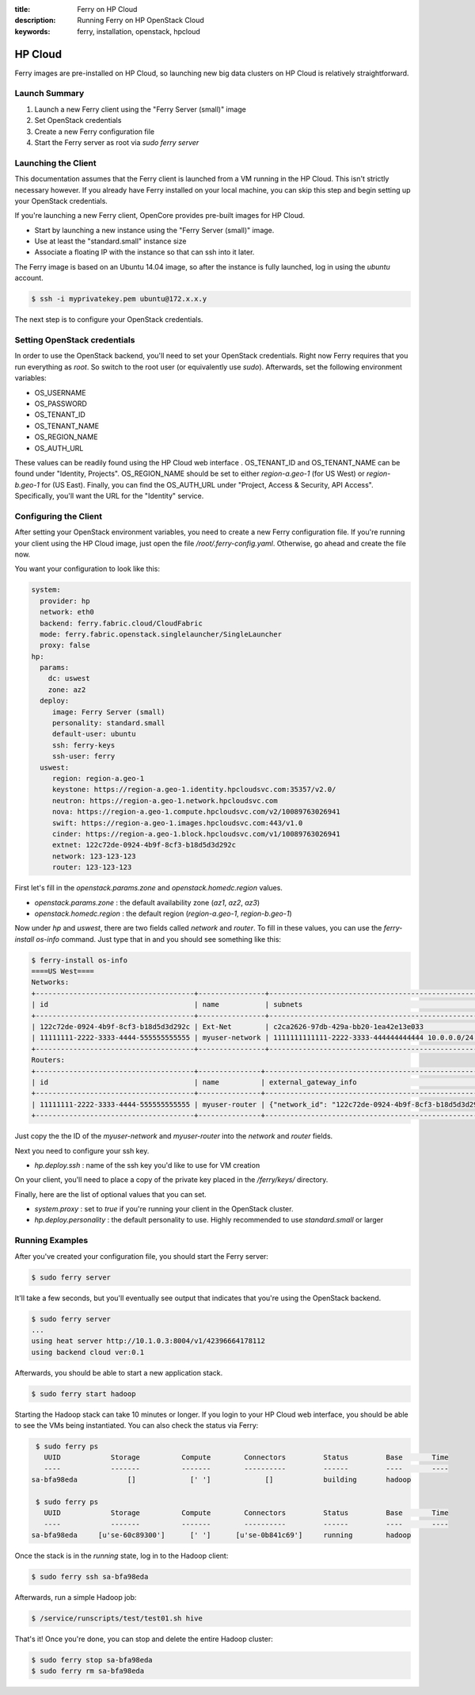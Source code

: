 :title: Ferry on HP Cloud
:description: Running Ferry on HP OpenStack Cloud
:keywords: ferry, installation, openstack, hpcloud

.. _hpcloud:

HP Cloud
========

Ferry images are pre-installed on HP Cloud, so launching new big data clusters 
on HP Cloud is relatively straightforward. 

Launch Summary
--------------

1. Launch a new Ferry client using the "Ferry Server (small)" image
2. Set OpenStack credentials
3. Create a new Ferry configuration file
4. Start the Ferry server as root via `sudo ferry server`

Launching the Client
--------------------

This documentation assumes that the Ferry client is launched from a VM running in
the HP Cloud. This isn't strictly necessary however. If you already have Ferry
installed on your local machine, you can skip this step and begin setting up
your OpenStack credentials. 

If you're launching a new Ferry client, OpenCore provides pre-built images for HP Cloud. 

- Start by launching a new instance using the "Ferry Server (small)" image.
- Use at least the "standard.small" instance size
- Associate a floating IP with the instance so that can ssh into it later. 

The Ferry image is based on an Ubuntu 14.04 image, so after the instance is fully launched, log in
using the `ubuntu` account.

.. code-block:: bash

    $ ssh -i myprivatekey.pem ubuntu@172.x.x.y 

The next step is to configure your OpenStack credentials. 

Setting OpenStack credentials
-----------------------------

In order to use the OpenStack backend, you'll need to set your OpenStack credentials. Right now
Ferry requires that you run everything as *root*. So switch to the root user (or equivalently use `sudo`). 
Afterwards, set the following environment variables:

- OS_USERNAME
- OS_PASSWORD
- OS_TENANT_ID
- OS_TENANT_NAME
- OS_REGION_NAME
- OS_AUTH_URL

These values can be readily found using the HP Cloud web interface . OS_TENANT_ID and OS_TENANT_NAME can be found under "Identity, Projects". 
OS_REGION_NAME should be set to either `region-a.geo-1` (for US West) or `region-b.geo-1` for (US East). Finally, you can find the
OS_AUTH_URL under "Project, Access & Security, API Access". Specifically, you'll want the URL for the "Identity" service. 

Configuring the Client
----------------------

After setting your OpenStack environment variables, you need to create a new Ferry configuration file. If you're running your
client using the HP Cloud image, just open the file `/root/.ferry-config.yaml`. Otherwise, go ahead and create the file now. 

You want your configuration to look like this: 

.. code-block:: yaml

    system:
      provider: hp
      network: eth0
      backend: ferry.fabric.cloud/CloudFabric
      mode: ferry.fabric.openstack.singlelauncher/SingleLauncher
      proxy: false
    hp:
      params:
        dc: uswest
        zone: az2
      deploy:
         image: Ferry Server (small)
         personality: standard.small
         default-user: ubuntu
         ssh: ferry-keys
         ssh-user: ferry
      uswest:
         region: region-a.geo-1
         keystone: https://region-a.geo-1.identity.hpcloudsvc.com:35357/v2.0/
         neutron: https://region-a.geo-1.network.hpcloudsvc.com
         nova: https://region-a.geo-1.compute.hpcloudsvc.com/v2/10089763026941
         swift: https://region-a.geo-1.images.hpcloudsvc.com:443/v1.0
         cinder: https://region-a.geo-1.block.hpcloudsvc.com/v1/10089763026941
         extnet: 122c72de-0924-4b9f-8cf3-b18d5d3d292c
         network: 123-123-123
         router: 123-123-123


First let's fill in the `openstack.params.zone` and `openstack.homedc.region` values.

- `openstack.params.zone` : the default availability zone (`az1`, `az2`, `az3`)
- `openstack.homedc.region` : the default region  (`region-a.geo-1`, `region-b.geo-1`)

Now under `hp` and `uswest`, there are two fields called `network` and `router`. To fill in these
values, you can use the `ferry-install os-info` command. Just type that in and you should see
something like this:

.. code-block:: bash

    $ ferry-install os-info
    ====US West====
    Networks:
    +--------------------------------------+----------------+--------------------------------------------------+
    | id                                   | name           | subnets                                          |
    +--------------------------------------+----------------+--------------------------------------------------+
    | 122c72de-0924-4b9f-8cf3-b18d5d3d292c | Ext-Net        | c2ca2626-97db-429a-bb20-1ea42e13e033             |
    | 11111111-2222-3333-4444-555555555555 | myuser-network | 1111111111111-2222-3333-444444444444 10.0.0.0/24 |
    +--------------------------------------+----------------+--------------------------------------------------+
    Routers:
    +--------------------------------------+---------------+-----------------------------------------------------------------------------+
    | id                                   | name          | external_gateway_info                                                       |
    +--------------------------------------+---------------+-----------------------------------------------------------------------------+
    | 11111111-2222-3333-4444-555555555555 | myuser-router | {"network_id": "122c72de-0924-4b9f-8cf3-b18d5d3d292c", "enable_snat": true} |
    +--------------------------------------+---------------+-----------------------------------------------------------------------------+

Just copy the the ID of the `myuser-network` and `myuser-router` into the `network` and `router` fields.

Next you need to configure your ssh key. 

- `hp.deploy.ssh` : name of the ssh key you'd like to use for VM creation 

On your client, you'll need to place a  copy of the private key placed in the `/ferry/keys/` directory.

Finally, here are the list of optional values that you can set.

- `system.proxy` : set to `true` if you're running your client in the OpenStack cluster.
- `hp.deploy.personality` : the default personality to use. Highly recommended to use `standard.small` or larger

Running Examples
----------------

After you've created your configuration file, you should start the Ferry server:

.. code-block:: bash

    $ sudo ferry server

It'll take a few seconds, but you'll eventually see output that indicates that you're using the OpenStack
backend. 

.. code-block:: bash

    $ sudo ferry server
    ...
    using heat server http://10.1.0.3:8004/v1/42396664178112
    using backend cloud ver:0.1

Afterwards, you should be able to start a new application stack. 

.. code-block:: bash

    $ sudo ferry start hadoop

Starting the Hadoop stack can take 10 minutes or longer. If you login to your HP Cloud web interface, 
you should be able to see the VMs being instantiated. You can also check the status via Ferry:

.. code-block:: bash

    $ sudo ferry ps
      UUID            Storage          Compute        Connectors         Status         Base       Time
      ----            -------          -------        ----------         ------         ----       ----
   sa-bfa98eda            []             [' ']             []            building       hadoop

    $ sudo ferry ps
      UUID            Storage          Compute        Connectors         Status         Base       Time
      ----            -------          -------        ----------         ------         ----       ----
   sa-bfa98eda     [u'se-60c89300']      [' ']      [u'se-0b841c69']     running        hadoop

Once the stack is in the `running` state, log in to the Hadoop client:

.. code-block:: bash

    $ sudo ferry ssh sa-bfa98eda

Afterwards, run a simple Hadoop job:

.. code-block:: bash

    $ /service/runscripts/test/test01.sh hive

That's it! Once you're done, you can stop and delete the entire Hadoop cluster:

.. code-block:: bash

    $ sudo ferry stop sa-bfa98eda
    $ sudo ferry rm sa-bfa98eda
